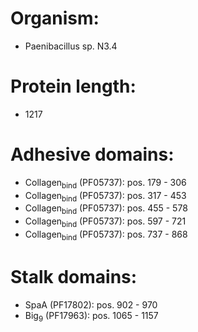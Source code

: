 * Organism:
- Paenibacillus sp. N3.4
* Protein length:
- 1217
* Adhesive domains:
- Collagen_bind (PF05737): pos. 179 - 306
- Collagen_bind (PF05737): pos. 317 - 453
- Collagen_bind (PF05737): pos. 455 - 578
- Collagen_bind (PF05737): pos. 597 - 721
- Collagen_bind (PF05737): pos. 737 - 868
* Stalk domains:
- SpaA (PF17802): pos. 902 - 970
- Big_9 (PF17963): pos. 1065 - 1157

